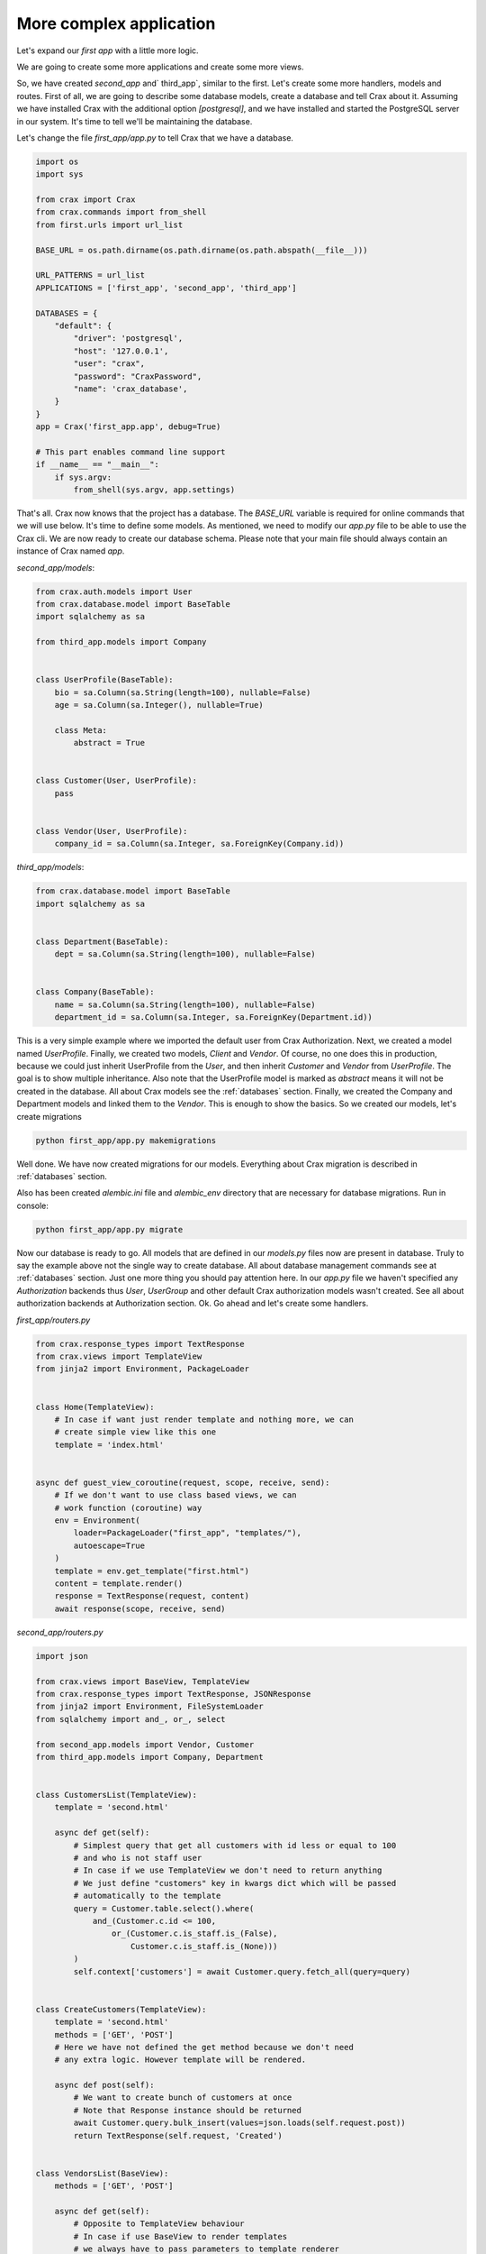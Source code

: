-------------------------------------------------------------------------------
More complex application
-------------------------------------------------------------------------------
Let's expand our `first app` with a little more logic.



.. image:: crax_images/first_app_tree.png
   :width: 600

We are going to create some more applications and create some more views.

So, we have created `second_app` and` third_app`, similar to the first. Let's create some more handlers,
models and routes. First of all, we are going to describe some database models, create a database and tell Crax about it.
Assuming we have installed Crax with the additional option `[postgresql]`, and we have installed and started the PostgreSQL server in
our system. It's time to tell we'll be maintaining the database.

Let's change the file `first_app/app.py` to tell Crax that we have a database.

.. code-block:: python

    import os
    import sys

    from crax import Crax
    from crax.commands import from_shell
    from first.urls import url_list

    BASE_URL = os.path.dirname(os.path.dirname(os.path.abspath(__file__)))

    URL_PATTERNS = url_list
    APPLICATIONS = ['first_app', 'second_app', 'third_app']

    DATABASES = {
        "default": {
            "driver": 'postgresql',
            "host": '127.0.0.1',
            "user": "crax",
            "password": "CraxPassword",
            "name": 'crax_database',
        }
    }
    app = Crax('first_app.app', debug=True)

    # This part enables command line support
    if __name__ == "__main__":
        if sys.argv:
            from_shell(sys.argv, app.settings)



That's all. Crax now knows that the project has a database. The `BASE_URL` variable is required for online
commands that we will use below. It's time to define some models. As mentioned, we need to modify our `app.py` file
to be able to use the Crax cli. We are now ready to create our database schema. Please note that your main file
should always contain an instance of Crax named `app`.


*second_app/models*:

.. code-block:: python

    from crax.auth.models import User
    from crax.database.model import BaseTable
    import sqlalchemy as sa

    from third_app.models import Company


    class UserProfile(BaseTable):
        bio = sa.Column(sa.String(length=100), nullable=False)
        age = sa.Column(sa.Integer(), nullable=True)

        class Meta:
            abstract = True


    class Customer(User, UserProfile):
        pass


    class Vendor(User, UserProfile):
        company_id = sa.Column(sa.Integer, sa.ForeignKey(Company.id))


*third_app/models*:

.. code-block:: python

    from crax.database.model import BaseTable
    import sqlalchemy as sa


    class Department(BaseTable):
        dept = sa.Column(sa.String(length=100), nullable=False)


    class Company(BaseTable):
        name = sa.Column(sa.String(length=100), nullable=False)
        department_id = sa.Column(sa.Integer, sa.ForeignKey(Department.id))


This is a very simple example where we imported the default user from Crax Authorization. Next, we created a model
named `UserProfile`. Finally, we created two models, `Client` and `Vendor`. Of course, no one does this in
production, because we could just inherit UserProfile from the `User`, and then inherit `Customer` and `Vendor` from
`UserProfile`. The goal is to show multiple inheritance. Also note that the UserProfile model is marked as
`abstract` means it will not be created in the database. All about Crax models see the :ref:`databases` section.
Finally, we created the Company and Department models and linked them to the `Vendor`. This is enough to
show the basics.
So we created our models, let's create migrations

.. code-block:: bash

    python first_app/app.py makemigrations

Well done. We have now created migrations for our models. Everything about Crax migration is described in :ref:`databases`
section.

.. image:: crax_images/migrations.png
   :width: 600

Also has been created `alembic.ini` file and `alembic_env` directory that are necessary for database migrations. Run
in console:

.. code-block:: bash

    python first_app/app.py migrate

Now our database is ready to go. All models that are defined in our `models.py` files now are present in database.
Truly to say the example above not the single way to create database. All about database management commands see at
:ref:`databases` section. Just one more thing you should pay attention here. In our `app.py` file we haven't specified
any `Authorization` backends thus `User`, `UserGroup` and other default Crax authorization models wasn't created.
See all about authorization backends at Authorization section.
Ok. Go ahead and let's create some handlers.

`first_app/routers.py`

.. code-block:: python

    from crax.response_types import TextResponse
    from crax.views import TemplateView
    from jinja2 import Environment, PackageLoader


    class Home(TemplateView):
        # In case if want just render template and nothing more, we can
        # create simple view like this one
        template = 'index.html'


    async def guest_view_coroutine(request, scope, receive, send):
        # If we don't want to use class based views, we can
        # work function (coroutine) way
        env = Environment(
            loader=PackageLoader("first_app", "templates/"),
            autoescape=True
        )
        template = env.get_template("first.html")
        content = template.render()
        response = TextResponse(request, content)
        await response(scope, receive, send)


`second_app/routers.py`

.. code-block:: python

    import json

    from crax.views import BaseView, TemplateView
    from crax.response_types import TextResponse, JSONResponse
    from jinja2 import Environment, FileSystemLoader
    from sqlalchemy import and_, or_, select

    from second_app.models import Vendor, Customer
    from third_app.models import Company, Department


    class CustomersList(TemplateView):
        template = 'second.html'

        async def get(self):
            # Simplest query that get all customers with id less or equal to 100
            # and who is not staff user
            # In case if we use TemplateView we don't need to return anything
            # We just define "customers" key in kwargs dict which will be passed
            # automatically to the template
            query = Customer.table.select().where(
                and_(Customer.c.id <= 100,
                    or_(Customer.c.is_staff.is_(False),
                        Customer.c.is_staff.is_(None)))
            )
            self.context['customers'] = await Customer.query.fetch_all(query=query)


    class CreateCustomers(TemplateView):
        template = 'second.html'
        methods = ['GET', 'POST']
        # Here we have not defined the get method because we don't need
        # any extra logic. However template will be rendered.

        async def post(self):
            # We want to create bunch of customers at once
            # Note that Response instance should be returned
            await Customer.query.bulk_insert(values=json.loads(self.request.post))
            return TextResponse(self.request, 'Created')


    class VendorsList(BaseView):
        methods = ['GET', 'POST']

        async def get(self):
            # Opposite to TemplateView behaviour
            # In case if use BaseView to render templates
            # we always have to pass parameters to template renderer
            # and return response
            env = Environment(
                loader=FileSystemLoader(["second_app/templates", "first_app/templates"]),
                autoescape=True
            )
            template = env.get_template("second.html")
            vendors = await Vendor.query.all()
            self.context['vendors'] = vendors
            content = template.render(self.context)
            response = TextResponse(self.request, content)
            return response

        async def post(self):
            # We want to create single vendor and if any files are given in request
            # save all of that files
            if self.request.post:
                await Vendor.query.insert(values=json.loads(self.request.post))
            if self.request.files:
                for file in self.request.files:
                    await self.request.files[file].save()
            return TextResponse(self.request, 'Created')


    class VendorDetails(BaseView):
        methods = ['GET', 'DELETE', 'PATCH']

        async def get(self):
            env = Environment(
                loader=FileSystemLoader(["second_app/templates", "first_app/templates"]),
                autoescape=True
            )
            template = env.get_template("second.html")
            # Here we are going to get vendor details by given parameter "vendor_id"
            # We want to know vendor's company name and department name
            params = self.request.params
            query = select([Vendor.c.username, Company.c.name, Department.names]).where(
                Vendor.c.id == int(params['vendor_id'])
            )
            vendor = await Vendor.query.fetch_one(query=query)
            self.context['vendor'] = vendor
            content = template.render(self.context)
            response = TextResponse(self.request, content)
            return response

        async def delete(self):
            # Delete vendor by given "vendor_id"
            await Vendor.query.execute(query=Vendor.table.delete().where(
                Vendor.c.id == int(self.request.params['vendor_id'])
            ))

        async def patch(self):
            # Update vendor's data by given "vendor_id"
            await Vendor.query.execute(
                query=Vendor.table.update().where(
                    Vendor.c.id == int(self.request.params["vendor_id"])).values(
                    json.loads(self.request.post))
            )
            response = JSONResponse(self.request, self.context)
            return response


`third_app/routers.py`

.. code-block:: python

    import json

    from crax.views import BaseView
    from crax.response_types import TextResponse, JSONResponse
    from jinja2 import Environment, FileSystemLoader
    from sqlalchemy import and_

    from third_app.models import Company, Department


    class CompanyList(BaseView):
        methods = ['GET']

        async def get(self):
            env = Environment(
                loader=FileSystemLoader(["third_app/templates", "first_app/templates"]),
                autoescape=True
            )
            template = env.get_template("third.html")
            self.context['companies'] = await Company.query.all()
            content = template.render(self.context)
            response = TextResponse(self.request, content)
            return response


    class CompanyDetails(BaseView):
        methods = ['GET', 'POST', 'PATCH']

        async def get(self):
            # Dummy example of case if we have an additional parameter in uri
            # It can be that department_id presents in parameters or not

            env = Environment(
                loader=FileSystemLoader(["third_app/templates", "first_app/templates"]),
                autoescape=True
            )
            template = env.get_template("third.html")
            params = self.request.params
            if params['department_id'] is not None:
                query = Company.table.select().where(and_(
                    Company.c.id == int(params['company_id']),
                    Company.c.department_id == int(params['department_id']))
                )
            else:
                query = Company.table.select().where(Company.c.id == int(params['company_id']))
            self.context['companies'] = await Company.query.fetch_all(query=query)
            content = template.render(self.context)
            response = TextResponse(self.request, content)
            return response

        async def post(self):
            params = self.request.params
            if params['department_id'] is not None:
                await Department.query.insert(values=json.loads(self.request.post))
                return TextResponse(self.request, 'Created')
            else:
                await Company.query.insert(values=json.loads(self.request.post))
                return TextResponse(self.request, 'Created')

        async def patch(self):
            await Company.query.execute(
                query=Company.table.update().where(
                    Company.c.id == int(self.request.params["company_id"])).values(
                    json.loads(self.request.post))
            )
            response = JSONResponse(self.request, self.context)
            return response

Well done. So, as far as we have created some handlers we possibly would like to tell Crax that we have some new
handlers. All information about Crax Views is in the :ref:`views` section. Let's define url lists.

`third_app/urls.py`

.. code-block:: python

    from crax.urls import Url, Route
    from third_app.routers import CompanyList, CompanyDetails


    url_list = [
        Route(Url('/companies'), CompanyList),
        Route(
            Url(
                r"/company/(?P<company_id>\d+)/(?:(?P<department_id>\w+))?", type="re_path"
            ),
            handler=CompanyDetails,
        )
    ]

The code above tells Crax that it needs to manage two urls. The first URL is simple and requires no parameters.
The second takes one required parameter `company_id` and one floating (optional) parameter `department_id`.
Url resolver will manage correctly uri with one or two parameters. If the optional parameter is missing,
will be set to None. Also, second url is marked as `re_path`, so that means that Crax should process it,
using regular expressions. All about routing you can see at :ref:`routing` section.

`second_app/urls.py`

.. code-block:: python

    from crax.urls import Url, Route
    from second_app.routers import CustomersList, CreateCustomers, VendorsList, VendorDetails


    url_list = [
        Route(Url('/customers'), CustomersList),
        Route(Url('/create_customers'), CreateCustomers),
        Route(Url('/vendors'), VendorsList),
        Route(Url('/vendor/<vendor_id>/'), VendorDetails)
    ]

The urls in `second_app/urls.py` are not marked as `re_path`, so Crax will handle them in the usual way.
As you can see, some URLs have a closing slash and some don't. It's not a mistake. Crax will work
correct with both options. It doesn't matter if you added it or not. It also doesn't matter if the user adds it or not.
In :ref:`routing` section you can find out how to define several urls with same handler or about
routing in `masquerade mode`.

`first_app/urls.py`

.. code-block:: python

    from crax.urls import Url, Route, include
    from first_app.routers import Home, guest_view_coroutine


    url_list = [
        Route(Url('/'), Home),
        Route(Url('/guest_book'), guest_view_coroutine),
        include('second_app.urls'),
        include('third_app.urls')
    ]

So we defined the url lists according to its application and finally included it in the main url list.
The list of main URLs can be anywhere in our project or somewhere else. There is strictly one thing here - Python imports.
If Python can import your module, everything will work fine. Of course you can define all urls in one place and that would be
straight to. But for now we want to work with `namespaces`. To know more about `namespaces`, `nested namespaces` and other
things, go to :ref:`routing` section.
Finally we have to create some templates and some media files. `first_app/templates/first.html`, `second_app/templates/second.html`
and `static/images`.

All about Crax templates see at :ref:`templates_static` section.

Good. Our simple application is now ready to perform all CRUD actions on all defined instances. Run your application in
console.
Finally we will have something like that.

.. image:: crax_images/full_tree.png
   :width: 600

.. code-block:: bash

   uvicorn first_app.app:app

Let's define some tests.

`test_app.py`

.. code-block:: python

    import asyncio
    import os

    import requests

    from second_app.models import Vendor
    from third_app.models import Department, Company

    users = [
                {
                    "username": "jamie",
                    "password": "qwerty",
                    "first_name": "James",
                    "bio": "Python Developer",
                },
                {
                    "username": "rob",
                    "password": "qwerty",
                    "first_name": "Robert",
                    "bio": "Python Developer",
                },
                {
                    "username": "tom",
                    "password": "qwerty",
                    "first_name": "Tomas",
                    "bio": "Python Developer",
                },
            ]


    def create_customers():
        create = requests.post('http://127.0.0.1:8000/second_app/create_customers', json=users)
        assert create.content.decode('utf-8') == 'Created'
        assert create.status_code == 201


    def create_vendor():
        for vendor in users:
            create = requests.post('http://127.0.0.1:8000/second_app/vendors', json=vendor)
            assert create.content.decode('utf-8') == 'Created'
            assert create.status_code == 201


    def save_files():
        files = {f'upload_file_{x}': open(f'static/images/{y}', 'rb') for x, y in enumerate(os.listdir('static/images'))}
        create = requests.post('http://127.0.0.1:8000/second_app/vendors', files=files)
        assert create.content.decode('utf-8') == 'Created'
        assert create.status_code == 201


    async def create_company():
        department = {'dept': 'Department Name'}
        create = requests.post('http://127.0.0.1:8000/third_app/company/1/1/', json=department)
        assert create.content.decode('utf-8') == 'Created'
        assert create.status_code == 201
        os.environ["CRAX_SETTINGS"] = 'first_app.app'
        dept = await Department.query.last()
        company = {'name': 'Company Name', 'department_id': dept['id']}
        create = requests.post('http://127.0.0.1:8000/third_app/company/1/', json=company)
        assert create.content.decode('utf-8') == 'Created'
        assert create.status_code == 201


    async def update_company():
        new_company = {'name': 'New Company Name'}
        os.environ["CRAX_SETTINGS"] = 'first_app.app'
        company = await Company.query.last()
        update = requests.patch(f'http://127.0.0.1:8000/third_app/company/{company["id"]}/', json=new_company)
        assert update.status_code == 204


    async def update_vendor():
        os.environ["CRAX_SETTINGS"] = 'first_app.app'
        company = await Company.query.last()
        vendors = await Vendor.query.all()
        new_vendor = {'company_id': int(company["id"])}
        for vendor in vendors:
            update = requests.patch(f'http://127.0.0.1:8000/second_app/vendor/{vendor["id"]}/', json=new_vendor)
            assert update.status_code == 204


    create_customers()
    create_vendor()
    save_files()

    loop = asyncio.new_event_loop()
    loop.run_until_complete(create_company())
    loop.run_until_complete(update_company())
    loop.run_until_complete(update_vendor())

There are two important things in this test file.
First, please look at the URLs in our requests. All URLs are divided by application.
For example url `vendor/<vendor_id>/` is defined in `second_app` and is included in the main url list using
`include function` from `crax.urls`. This way, all urls will be prefixed with `second_app`. See section :ref:`routing` for details.
Second point: we have our application running, and we have another application that we want to communicate with.
with the first. Look at the code below

.. code-block:: python

    async def update_vendor():
        os.environ["CRAX_SETTINGS"] = 'first_app.app'
        company = await Company.query.last()
        vendors = await Vendor.query.all()
        new_vendor = {'company_id': int(company["id"])}
        for vendor in vendors:
            update = requests.patch(f'http://127.0.0.1:8000/second_app/vendor/{vendor["id"]}/', json=new_vendor)
            assert update.status_code == 204

We have access to the models defined in our application and the database defined in the configuration of our project.
This way we can send requests, receive responses and work with the database. All you need to do is just set the CRAX_SETTINGS key.
in your environment. The value is a string describing which configuration (application) you want to work with.
Let's go ahead and add some extra code to our coroutine.

.. code-block:: python

    async def update_vendor():
        os.environ["CRAX_SETTINGS"] = 'first_app.app'
        company = await Company.query.last()
        vendors = await Vendor.query.all()
        new_vendor = {'company_id': int(company["id"])}
        for vendor in vendors:
            update = requests.patch(f'http://127.0.0.1:8000/second_app/vendor/{vendor["id"]}/', json=new_vendor)
            assert update.status_code == 204

        # Here we possibly want to get access to some data that defined at our project configuration.
        from crax.utils import get_settings_variable
        base_url = get_settings_variable('BASE_URL')
        print(base_url)


So now we have created the first application using Crax. You can see how easy and convenient it is.
Summary: To build apps using Crax, you must define one main python file. It doesn't matter how you will
name this file, but it should always contain an instance of Crax - a variable named `app`.


.. code-block:: python

    app = Crax('first_app.app', debug=True)

This is the main file for your project, located in any application (package) of your project.

.. code-block:: python

    # This part enables command line support
    if __name__ == "__main__":
        if sys.argv:
            from_shell(sys.argv, app.settings)

If you are going to use command line tools, you should put the following code in your main (config) file.
One last thing: all your applications must be python packages and must be listed in your main file.

* :ref:`genindex`
* :ref:`search`
